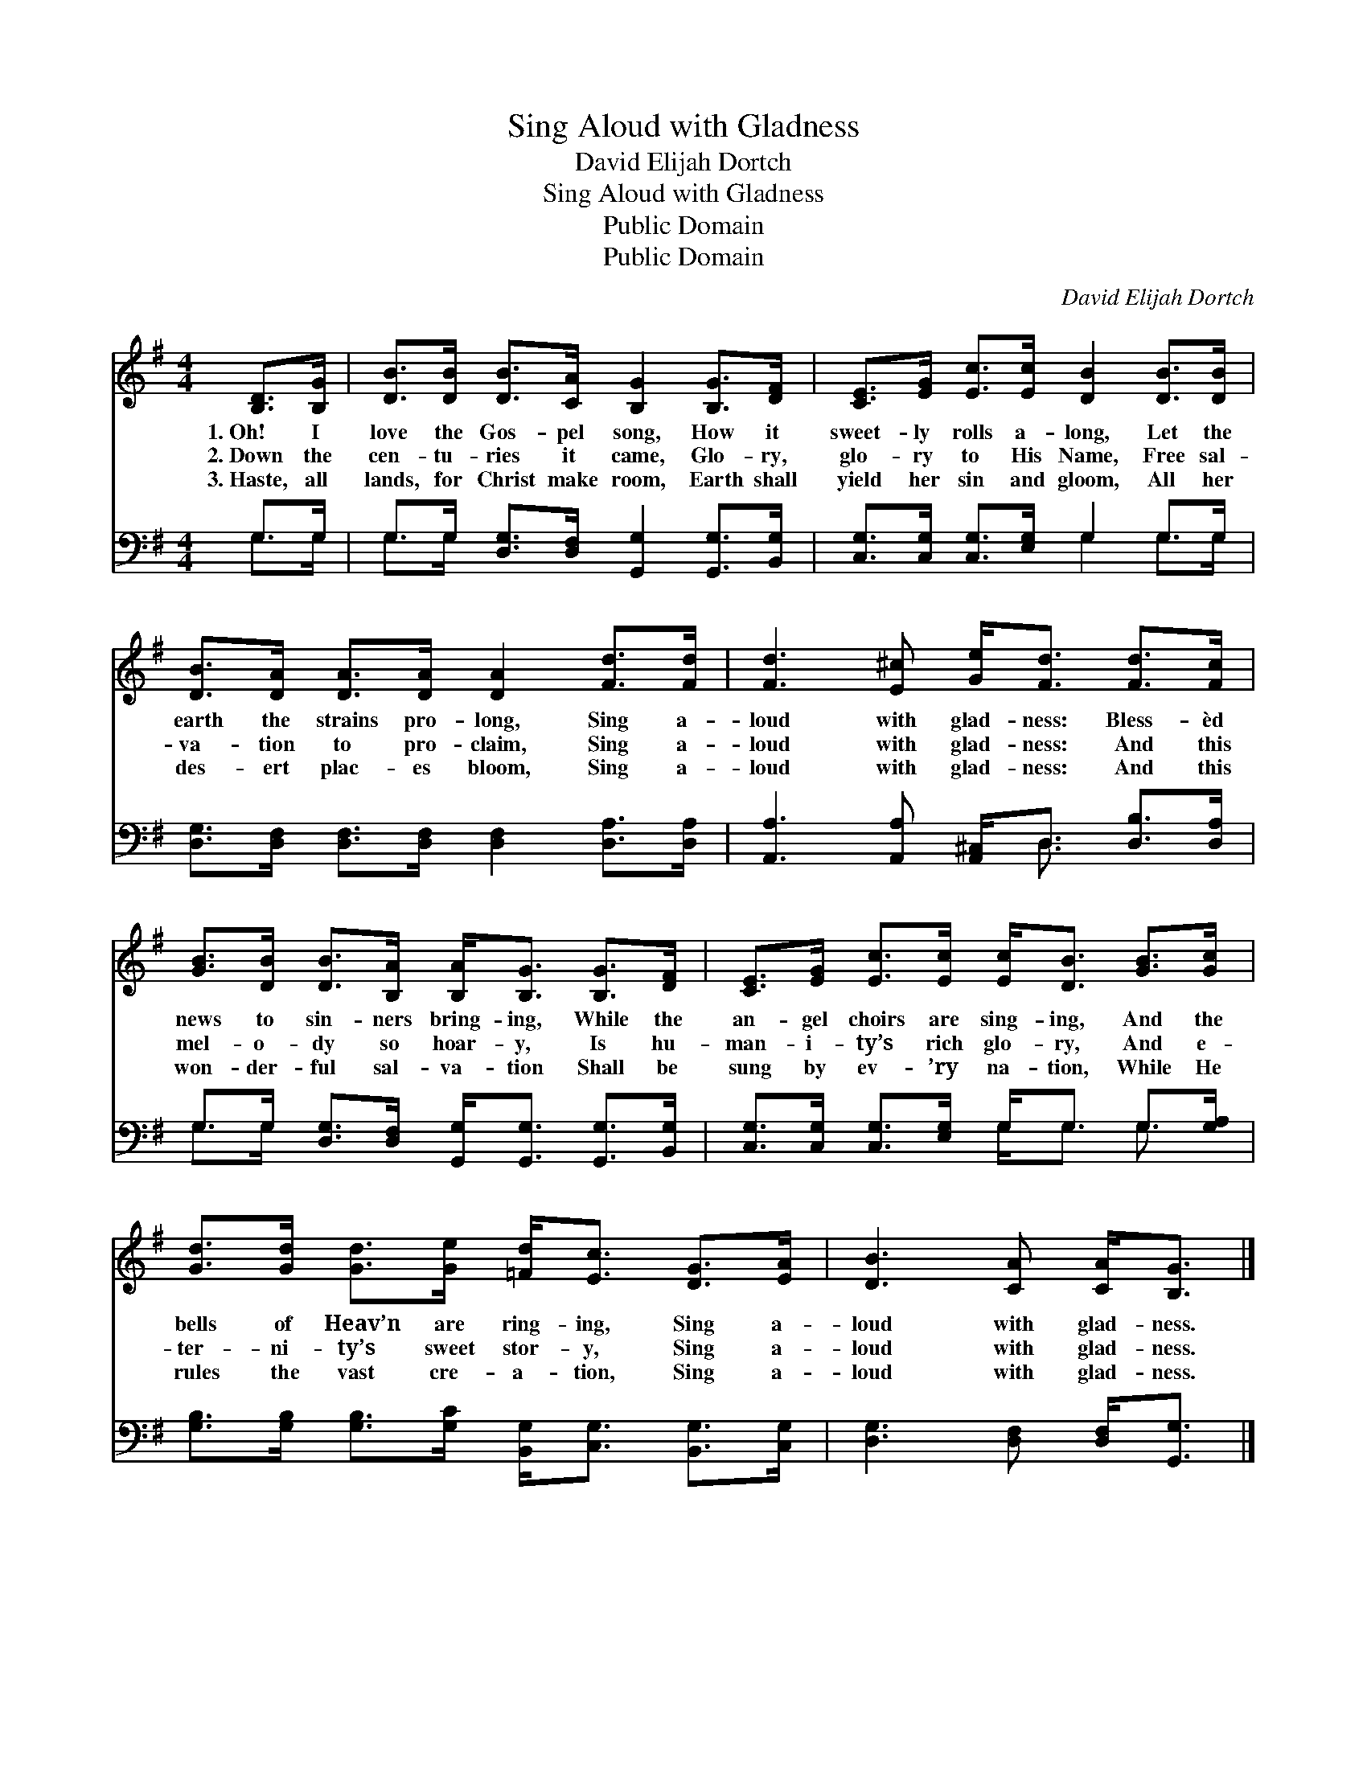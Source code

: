 X:1
T:Sing Aloud with Gladness
T:David Elijah Dortch
T:Sing Aloud with Gladness
T:Public Domain
T:Public Domain
C:David Elijah Dortch
Z:Public Domain
%%score 1 ( 2 3 )
L:1/8
M:4/4
K:G
V:1 treble 
V:2 bass 
V:3 bass 
V:1
 [B,D]>[B,G] | [DB]>[DB] [DB]>[CA] [B,G]2 [B,G]>[DF] | [CE]>[EG] [Ec]>[Ec] [DB]2 [DB]>[DB] | %3
w: 1.~Oh! I|love the Gos- pel song, How it|sweet- ly rolls a- long, Let the|
w: 2.~Down the|cen- tu- ries it came, Glo- ry,|glo- ry to His Name, Free sal-|
w: 3.~Haste, all|lands, for Christ make room, Earth shall|yield her sin and gloom, All her|
 [DB]>[DA] [DA]>[DA] [DA]2 [Fd]>[Fd] | [Fd]3 [E^c] [Ge]<[Fd] [Fd]>[Fc] | %5
w: earth the strains pro- long, Sing a-|loud with glad- ness: Bless- èd|
w: va- tion to pro- claim, Sing a-|loud with glad- ness: And this|
w: des- ert plac- es bloom, Sing a-|loud with glad- ness: And this|
 [GB]>[DB] [DB]>[B,A] [B,A]<[B,G] [B,G]>[DF] | [CE]>[EG] [Ec]>[Ec] [Ec]<[DB] [GB]>[Gc] | %7
w: news to sin- ners bring- ing, While the|an- gel choirs are sing- ing, And the|
w: mel- o- dy so hoar- y, Is hu-|man- i- ty’s rich glo- ry, And e-|
w: won- der- ful sal- va- tion Shall be|sung by ev- ’ry na- tion, While He|
 [Gd]>[Gd] [Gd]>[Ge] [=Fd]<[Ec] [DG]>[EA] | [DB]3 [CA] [CA]<[B,G] |] %9
w: bells of Heav’n are ring- ing, Sing a-|loud with glad- ness.|
w: ter- ni- ty’s sweet stor- y, Sing a-|loud with glad- ness.|
w: rules the vast cre- a- tion, Sing a-|loud with glad- ness.|
V:2
 G,>G, | G,>G, [D,G,]>[D,F,] [G,,G,]2 [G,,G,]>[B,,G,] | [C,G,]>[C,G,] [C,G,]>[E,G,] G,2 G,>G, | %3
 [D,G,]>[D,F,] [D,F,]>[D,F,] [D,F,]2 [D,A,]>[D,A,] | [A,,A,]3 [A,,A,] [A,,^C,]<D, [D,B,]>[D,A,] | %5
 G,>G, [D,G,]>[D,F,] [G,,G,]<[G,,G,] [G,,G,]>[B,,G,] | %6
 [C,G,]>[C,G,] [C,G,]>[E,G,] G,<G, G,>[G,A,] | %7
 [G,B,]>[G,B,] [G,B,]>[G,C] [B,,G,]<[C,G,] [B,,G,]>[C,G,] | [D,G,]3 [D,F,] [D,F,]<[G,,G,] |] %9
V:3
 G,>G, | G,>G, x6 | x4 G,2 G,>G, | x8 | x9/2 D,3/2 x2 | G,>G, x6 | x4 G,<G, G,3/2 x/ | x8 | x6 |] %9

